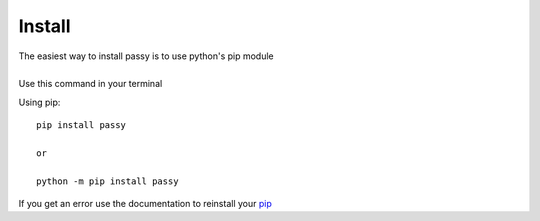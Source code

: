 #######
Install
#######

| The easiest way to install passy is to use python's pip module
|
| Use this command in your terminal

Using pip::

    pip install passy

    or

    python -m pip install passy

| If you get an error use the documentation to reinstall your `pip`_

.. _pip: https://pip.pypa.io/en/stable/installing/